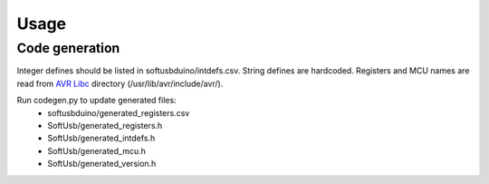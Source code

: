 Usage
===========

.. runblock:: pycon
    
    >>> from softusbduino import *
    >>>
    >>> mcu = Arduino()
    >>> 
    >>> # reset pin directions
    >>> mcu.pins.reset()
    >>>
    >>> # constants in python library
    >>> print '0x%X' % mcu.usb.id_vendor
    >>> print '0x%X' % mcu.usb.id_product
    >>> print mcu.bandgap_voltage
    >>>
    >>> # constants in firmware
    >>> print mcu.pins.usb_minus_pin
    >>> print mcu.pins.usb_plus_pin
    >>> print mcu.pins.count
    >>> print mcu.pins.count_digital
    >>> print mcu.pins.count_analog
    >>> print mcu.pins.range_all
    >>> print mcu.pins.range_digital
    >>> print mcu.pins.range_analog
    >>>
    >>> # supply voltage
    >>> print mcu.vcc.voltage
    >>> print mcu.vcc.u_voltage
    >>>
    >>> # pin
    >>> print mcu.pin(8).nr
    >>> print mcu.pin('D8').nr
    >>> print mcu.pin('A2').nr
    >>> print mcu.pin('D13').programming_function
    >>>
    >>> # pin mode
    >>> mcu.pins.write_mode(8, OUTPUT)
    >>> print mcu.pins.read_mode(8)
    >>> print mcu.pin('D8').read_mode()
    >>> print mcu.pin('D8').mode
    >>> mcu.pin('D8').mode = INPUT
    >>> print mcu.pins.read_mode(8)
    >>>
    >>> # analog read
    >>> print mcu.pins.read_analog(15)
    >>> print mcu.pin('A2').read_analog()
    >>> print mcu.pin('A2').analog
    >>>
    >>> # digital read
    >>> print mcu.pins.read_digital_in(8)
    >>> print mcu.pin('D8').read_digital_in()
    >>> print mcu.pin('D8').digital_in
    >>>
    >>> # pullup
    >>> mcu.pins.write_pullup(8, HIGH)
    >>> mcu.pin('D8').write_pullup(HIGH)
    >>>
    >>> # digital write
    >>> mcu.pins.write_mode(8, OUTPUT)
    >>> mcu.pins.write_digital_out(8, HIGH)
    >>> mcu.pin('D8').write_digital_out(HIGH)
    >>> mcu.pin('D8').digital_out = HIGH
    >>>
    >>> # PWM
    >>> print mcu.pin('D9').pwm.available
    >>> print mcu.pin('D9').pwm.timer_register_name
    >>> print mcu.pin('D9').pwm.frequencies_available
    >>> print mcu.pin('D9').pwm.frequency
    >>> print mcu.pin('D9').pwm.divisors_available
    >>> print mcu.pin('D9').pwm.divisor
    >>> mcu.pin('D9').pwm.divisor = 256
    >>> print mcu.pin('D9').pwm.frequency
    >>> print mcu.pin('D9').pwm.divisor
    >>> mcu.pin('D9').pwm.frequency = 38
    >>> print mcu.pin('D9').pwm.frequency
    >>> print mcu.pin('D9').pwm.divisor
    >>> mcu.pin('D9').write_mode(OUTPUT)
    >>> mcu.pin('D9').pwm.write_value(44)
    >>> mcu.pin('D9').pwm.value = 34
    >>>
    >>> # read defines
    >>> print mcu.define('F_CPU')
    >>> print mcu.defines.value('F_CPU')
    >>> print mcu.defines.exists('F_CPU')
    >>>
    >>> print mcu.define('MCU_DEFINED')
    >>> print mcu.model
    >>> print mcu.define('F_CPU')
    >>> print mcu.define('__DATE__')
    >>> print mcu.define('MOSI')
    >>> print mcu.define('USB_CFG_DMINUS_BIT')
    >>> print mcu.define('ARDUINO')
    >>> print mcu.define('__AVR_LIBC_VERSION__')
    >>> print mcu.define('A0')
    >>>
    >>> # read/write register	
    >>> mcu.register('DDRB').value = 0
    >>> print mcu.registers.read_value('DDRB')
    >>> print mcu.registers.proxy.DDRB
    >>> print mcu.register('DDRB').read_value()
    >>> print mcu.register('DDRB').value
    >>> print mcu.pin(8).mode
    >>> mcu.register('DDRB').value = 1
    >>> print mcu.register('DDRB').value
    >>> print mcu.pin(8).mode
    >>> mcu.pin(8).mode = INPUT
    >>> print mcu.register('DDRB').value
    >>> print mcu.pin(8).mode
    >>>
    >>>
    >>> mcu.pins.reset()

Code generation
-----------------

Integer defines should be listed in softusbduino/intdefs.csv.
String defines are hardcoded.
Registers and MCU names are read from `AVR Libc`_ directory (/usr/lib/avr/include/avr/).

Run codegen.py to update generated files:
 - softusbduino/generated_registers.csv
 - SoftUsb/generated_registers.h
 - SoftUsb/generated_intdefs.h
 - SoftUsb/generated_mcu.h
 - SoftUsb/generated_version.h


.. _`AVR Libc`: http://www.nongnu.org/avr-libc/
 

